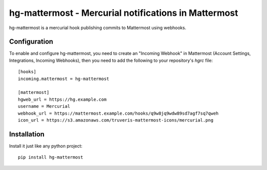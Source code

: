 hg-mattermost - Mercurial notifications in Mattermost
=====================================================

hg-mattermost is a mercurial hook publishing commits to Mattermost using
webhooks.

Configuration
-------------
To enable and configure hg-mattermost, you need to create an "Incoming
Webhook" in Mattermost (Account Settings, Integrations, Incoming Webhooks),
then you need to add the following to your repository's `hgrc` file::

    [hooks]
    incoming.mattermost = hg-mattermost

    [mattermost]
    hgweb_url = https://hg.example.com
    username = Mercurial
    webhook_url = https://mattermost.example.com/hooks/q9w8jq9wdw89sd7agf7sq7qweh
    icon_url = https://s3.amazonaws.com/truveris-mattermost-icons/mercurial.png

Installation
------------
Install it just like any python project::

    pip install hg-mattermost
